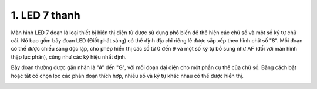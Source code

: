 1. **LED 7 thanh**
========

Màn hình LED 7 đoạn là loại thiết bị hiển thị điện tử được sử dụng phổ
biến để thể hiện các chữ số và một số ký tự chữ cái. Nó bao gồm bảy đoạn
LED (Điốt phát sáng) có thể định địa chỉ riêng lẻ được sắp xếp theo hình
chữ số "8". Mỗi đoạn có thể được chiếu sáng độc lập, cho phép hiển thị
các số từ 0 đến 9 và một số ký tự bổ sung như AF (đối với màn hình thập
lục phân), cũng như các ký hiệu nhất định.

Bảy đoạn thường được gắn nhãn là "A" đến "G", với mỗi đoạn đại diện cho
một phần cụ thể của chữ số. Bằng cách bật hoặc tắt có chọn lọc các phân
đoạn thích hợp, nhiều số và ký tự khác nhau có thể được hiển thị.

.. image:: ../media/image24.png
   :width: 4.76594in
   :height: 4.43213in